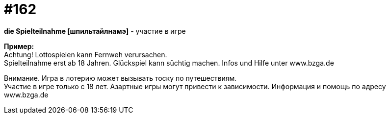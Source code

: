 [#20_011]
= #162
:hardbreaks:

**die Spielteilnahme [шпильтайлнамэ]** - участие в игре

**Пример:**
Achtung! Lottospielen kann Fernweh verursachen.
Spielteilnahme erst ab 18 Jahren. Glückspiel kann süchtig machen. Infos und Hilfe unter www.bzga.de

Внимание. Игра в лотерию может вызывать тоску по путешествиям.
Участие в игре только с 18 лет. Азартные игры могут привести к зависимости. Информация и помощь по адресу www.bzga.de